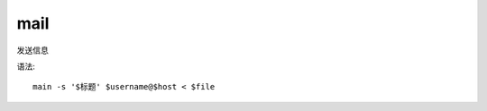 =======================
mail
=======================


.. post:: 2023-02-20 22:06:49
  :tags: linux, linux指令
  :category: 操作系统
  :author: YanQue
  :location: CD
  :language: zh-cn


发送信息

语法::

  main -s '$标题' $username@$host < $file
